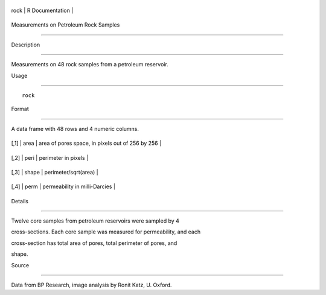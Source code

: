 +--------+-------------------+
| rock   | R Documentation   |
+--------+-------------------+

Measurements on Petroleum Rock Samples
--------------------------------------

Description
~~~~~~~~~~~

Measurements on 48 rock samples from a petroleum reservoir.

Usage
~~~~~

::

    rock

Format
~~~~~~

A data frame with 48 rows and 4 numeric columns.

+--------+---------+----------------------------------------------------+
| [,1]   | area    | area of pores space, in pixels out of 256 by 256   |
+--------+---------+----------------------------------------------------+
| [,2]   | peri    | perimeter in pixels                                |
+--------+---------+----------------------------------------------------+
| [,3]   | shape   | perimeter/sqrt(area)                               |
+--------+---------+----------------------------------------------------+
| [,4]   | perm    | permeability in milli-Darcies                      |
+--------+---------+----------------------------------------------------+

Details
~~~~~~~

Twelve core samples from petroleum reservoirs were sampled by 4
cross-sections. Each core sample was measured for permeability, and each
cross-section has total area of pores, total perimeter of pores, and
shape.

Source
~~~~~~

Data from BP Research, image analysis by Ronit Katz, U. Oxford.
